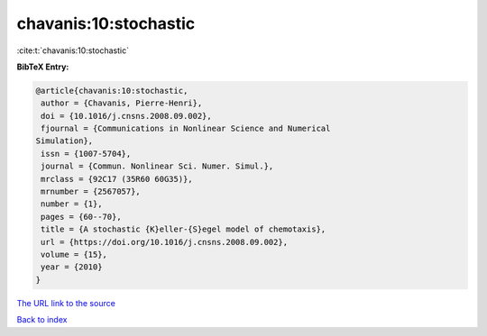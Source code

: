 chavanis:10:stochastic
======================

:cite:t:`chavanis:10:stochastic`

**BibTeX Entry:**

.. code-block:: bibtex

   @article{chavanis:10:stochastic,
    author = {Chavanis, Pierre-Henri},
    doi = {10.1016/j.cnsns.2008.09.002},
    fjournal = {Communications in Nonlinear Science and Numerical
   Simulation},
    issn = {1007-5704},
    journal = {Commun. Nonlinear Sci. Numer. Simul.},
    mrclass = {92C17 (35R60 60G35)},
    mrnumber = {2567057},
    number = {1},
    pages = {60--70},
    title = {A stochastic {K}eller-{S}egel model of chemotaxis},
    url = {https://doi.org/10.1016/j.cnsns.2008.09.002},
    volume = {15},
    year = {2010}
   }

`The URL link to the source <ttps://doi.org/10.1016/j.cnsns.2008.09.002}>`__


`Back to index <../By-Cite-Keys.html>`__
